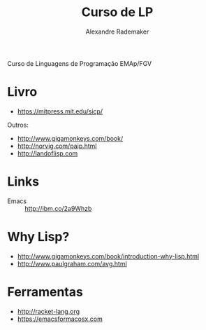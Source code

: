 #+Title: Curso de LP
#+Author: Alexandre Rademaker

Curso de Linguagens de Programação EMAp/FGV

* Livro 

- https://mitpress.mit.edu/sicp/

Outros:

- http://www.gigamonkeys.com/book/
- http://norvig.com/paip.html
- http://landoflisp.com

* Links

- Emacs :: http://ibm.co/2a9Whzb

* Why Lisp?

- http://www.gigamonkeys.com/book/introduction-why-lisp.html
- http://www.paulgraham.com/avg.html

* Ferramentas

- http://racket-lang.org
- https://emacsformacosx.com



